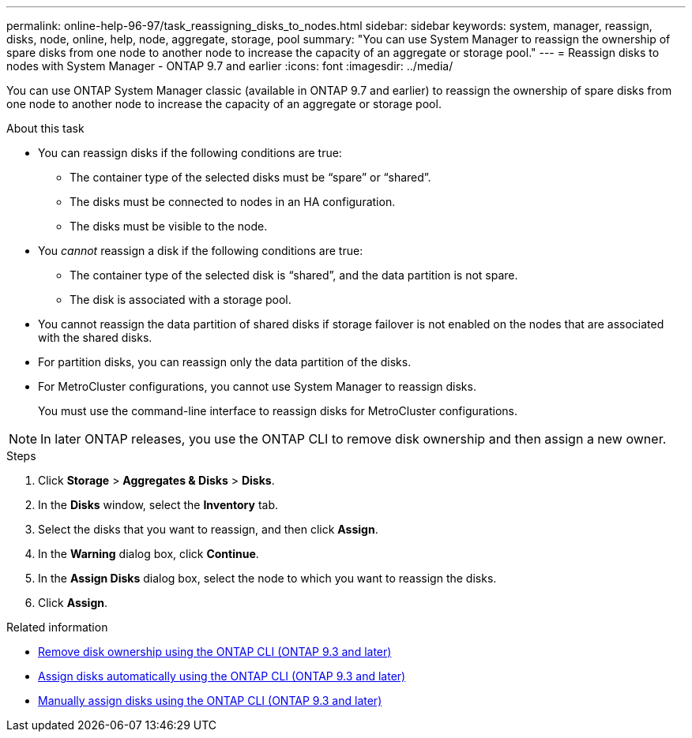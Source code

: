 ---
permalink: online-help-96-97/task_reassigning_disks_to_nodes.html
sidebar: sidebar
keywords: system, manager, reassign, disks, node, online, help, node, aggregate, storage, pool
summary: "You can use System Manager to reassign the ownership of spare disks from one node to another node to increase the capacity of an aggregate or storage pool."
---
= Reassign disks to nodes with System Manager - ONTAP 9.7 and earlier
:icons: font
:imagesdir: ../media/

[.lead]
You can use ONTAP System Manager classic (available in ONTAP 9.7 and earlier) to reassign the ownership of spare disks from one node to another node to increase the capacity of an aggregate or storage pool.

.About this task

* You can reassign disks if the following conditions are true:
 ** The container type of the selected disks must be "`spare`" or "`shared`".
 ** The disks must be connected to nodes in an HA configuration.
 ** The disks must be visible to the node.
* You _cannot_ reassign a disk if the following conditions are true:
 ** The container type of the selected disk is "`shared`", and the data partition is not spare.
 ** The disk is associated with a storage pool.
* You cannot reassign the data partition of shared disks if storage failover is not enabled on the nodes that are associated with the shared disks.
* For partition disks, you can reassign only the data partition of the disks.
* For MetroCluster configurations, you cannot use System Manager to reassign disks.
+
You must use the command-line interface to reassign disks for MetroCluster configurations.

[NOTE]
====
In later ONTAP releases, you use the ONTAP CLI to remove disk ownership and then assign a new owner. 
====

.Steps

. Click *Storage* > *Aggregates & Disks* > *Disks*.
. In the *Disks* window, select the *Inventory* tab.
. Select the disks that you want to reassign, and then click *Assign*.
. In the *Warning* dialog box, click *Continue*.
. In the *Assign Disks* dialog box, select the node to which you want to reassign the disks.
. Click *Assign*.

.Related information

* link:https://docs.netapp.com/us-en/ontap/disks-aggregates/remove-ownership-disk-task.html[Remove disk ownership using the ONTAP CLI (ONTAP 9.3 and later)]
* link:https://docs.netapp.com/us-en/ontap/disks-aggregates/disk-autoassignment-policy-concept.html[Assign disks automatically using the ONTAP CLI (ONTAP 9.3 and later)]
* link:https://docs.netapp.com/us-en/ontap/disks-aggregates/manual-assign-disks-ownership-manage-task.html[Manually assign disks using the ONTAP CLI (ONTAP 9.3 and later)]

// 2023-Aug-9, issue# 81
